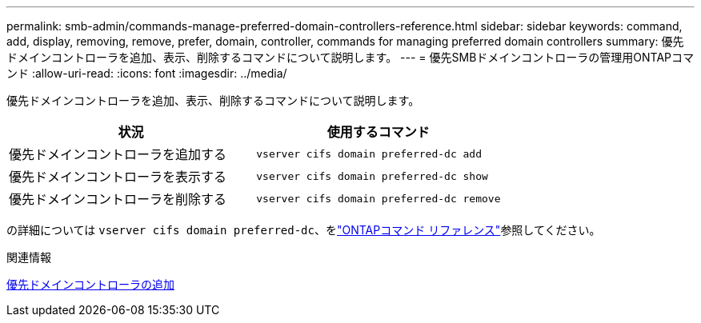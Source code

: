 ---
permalink: smb-admin/commands-manage-preferred-domain-controllers-reference.html 
sidebar: sidebar 
keywords: command, add, display, removing, remove, prefer, domain, controller, commands for managing preferred domain controllers 
summary: 優先ドメインコントローラを追加、表示、削除するコマンドについて説明します。 
---
= 優先SMBドメインコントローラの管理用ONTAPコマンド
:allow-uri-read: 
:icons: font
:imagesdir: ../media/


[role="lead"]
優先ドメインコントローラを追加、表示、削除するコマンドについて説明します。

|===
| 状況 | 使用するコマンド 


 a| 
優先ドメインコントローラを追加する
 a| 
`vserver cifs domain preferred-dc add`



 a| 
優先ドメインコントローラを表示する
 a| 
`vserver cifs domain preferred-dc show`



 a| 
優先ドメインコントローラを削除する
 a| 
`vserver cifs domain preferred-dc remove`

|===
の詳細については `vserver cifs domain preferred-dc`、をlink:https://docs.netapp.com/us-en/ontap-cli/search.html?q=vserver+cifs+domain+preferred-dc["ONTAPコマンド リファレンス"^]参照してください。

.関連情報
xref:add-preferred-domain-controllers-task.adoc[優先ドメインコントローラの追加]
